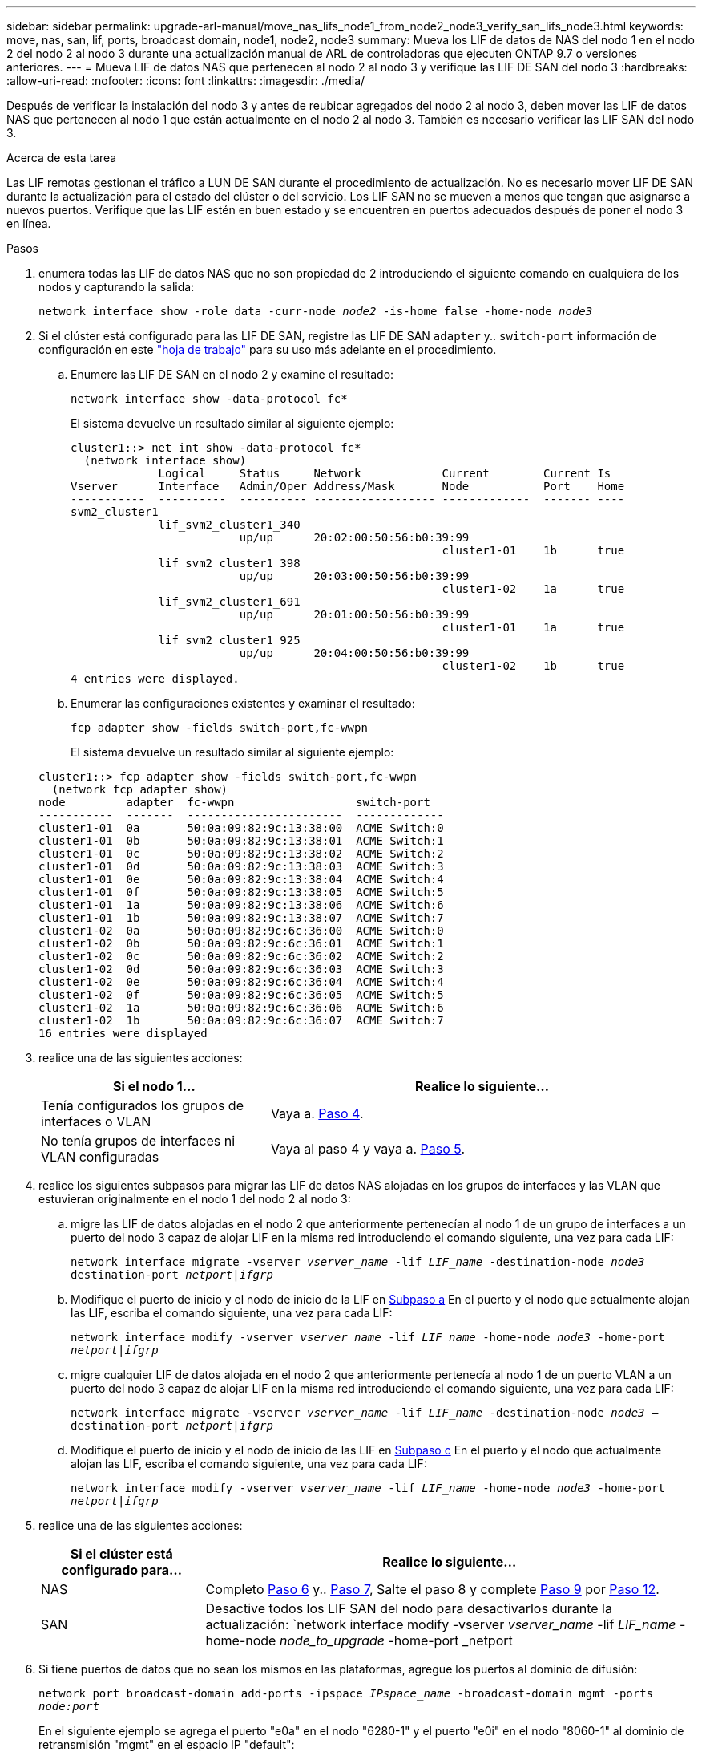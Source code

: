 ---
sidebar: sidebar 
permalink: upgrade-arl-manual/move_nas_lifs_node1_from_node2_node3_verify_san_lifs_node3.html 
keywords: move, nas, san, lif, ports, broadcast domain, node1, node2, node3 
summary: Mueva los LIF de datos de NAS del nodo 1 en el nodo 2 del nodo 2 al nodo 3 durante una actualización manual de ARL de controladoras que ejecuten ONTAP 9.7 o versiones anteriores. 
---
= Mueva LIF de datos NAS que pertenecen al nodo 2 al nodo 3 y verifique las LIF DE SAN del nodo 3
:hardbreaks:
:allow-uri-read: 
:nofooter: 
:icons: font
:linkattrs: 
:imagesdir: ./media/


[role="lead"]
Después de verificar la instalación del nodo 3 y antes de reubicar agregados del nodo 2 al nodo 3, deben mover las LIF de datos NAS que pertenecen al nodo 1 que están actualmente en el nodo 2 al nodo 3. También es necesario verificar las LIF SAN del nodo 3.

.Acerca de esta tarea
Las LIF remotas gestionan el tráfico a LUN DE SAN durante el procedimiento de actualización. No es necesario mover LIF DE SAN durante la actualización para el estado del clúster o del servicio. Los LIF SAN no se mueven a menos que tengan que asignarse a nuevos puertos. Verifique que las LIF estén en buen estado y se encuentren en puertos adecuados después de poner el nodo 3 en línea.

.Pasos
. [[step1]]enumera todas las LIF de datos NAS que no son propiedad de 2 introduciendo el siguiente comando en cualquiera de los nodos y capturando la salida:
+
`network interface show -role data -curr-node _node2_ -is-home false -home-node _node3_`

. [[Worksheet_step2]]Si el clúster está configurado para las LIF DE SAN, registre las LIF DE SAN `adapter` y.. `switch-port` información de configuración en este link:worksheet_information_before_moving_san_lifs_node3.html["hoja de trabajo"] para su uso más adelante en el procedimiento.
+
.. Enumere las LIF DE SAN en el nodo 2 y examine el resultado:
+
`network interface show -data-protocol fc*`

+
El sistema devuelve un resultado similar al siguiente ejemplo:

+
[listing]
----
cluster1::> net int show -data-protocol fc*
  (network interface show)
             Logical     Status     Network            Current        Current Is
Vserver      Interface   Admin/Oper Address/Mask       Node           Port    Home
-----------  ----------  ---------- ------------------ -------------  ------- ----
svm2_cluster1
             lif_svm2_cluster1_340
                         up/up      20:02:00:50:56:b0:39:99
                                                       cluster1-01    1b      true
             lif_svm2_cluster1_398
                         up/up      20:03:00:50:56:b0:39:99
                                                       cluster1-02    1a      true
             lif_svm2_cluster1_691
                         up/up      20:01:00:50:56:b0:39:99
                                                       cluster1-01    1a      true
             lif_svm2_cluster1_925
                         up/up      20:04:00:50:56:b0:39:99
                                                       cluster1-02    1b      true
4 entries were displayed.
----
.. Enumerar las configuraciones existentes y examinar el resultado:
+
`fcp adapter show -fields switch-port,fc-wwpn`

+
El sistema devuelve un resultado similar al siguiente ejemplo:

+
[listing]
----
cluster1::> fcp adapter show -fields switch-port,fc-wwpn
  (network fcp adapter show)
node         adapter  fc-wwpn                  switch-port
-----------  -------  -----------------------  -------------
cluster1-01  0a       50:0a:09:82:9c:13:38:00  ACME Switch:0
cluster1-01  0b       50:0a:09:82:9c:13:38:01  ACME Switch:1
cluster1-01  0c       50:0a:09:82:9c:13:38:02  ACME Switch:2
cluster1-01  0d       50:0a:09:82:9c:13:38:03  ACME Switch:3
cluster1-01  0e       50:0a:09:82:9c:13:38:04  ACME Switch:4
cluster1-01  0f       50:0a:09:82:9c:13:38:05  ACME Switch:5
cluster1-01  1a       50:0a:09:82:9c:13:38:06  ACME Switch:6
cluster1-01  1b       50:0a:09:82:9c:13:38:07  ACME Switch:7
cluster1-02  0a       50:0a:09:82:9c:6c:36:00  ACME Switch:0
cluster1-02  0b       50:0a:09:82:9c:6c:36:01  ACME Switch:1
cluster1-02  0c       50:0a:09:82:9c:6c:36:02  ACME Switch:2
cluster1-02  0d       50:0a:09:82:9c:6c:36:03  ACME Switch:3
cluster1-02  0e       50:0a:09:82:9c:6c:36:04  ACME Switch:4
cluster1-02  0f       50:0a:09:82:9c:6c:36:05  ACME Switch:5
cluster1-02  1a       50:0a:09:82:9c:6c:36:06  ACME Switch:6
cluster1-02  1b       50:0a:09:82:9c:6c:36:07  ACME Switch:7
16 entries were displayed
----


. [[step3]]realice una de las siguientes acciones:
+
[cols="35,65"]
|===
| Si el nodo 1... | Realice lo siguiente... 


| Tenía configurados los grupos de interfaces o VLAN | Vaya a. <<man_lif_verify_3_step3,Paso 4>>. 


| No tenía grupos de interfaces ni VLAN configuradas | Vaya al paso 4 y vaya a. <<man_lif_verify_3_step4,Paso 5>>. 
|===
. [[man_lif_Verify_3_step3]]realice los siguientes subpasos para migrar las LIF de datos NAS alojadas en los grupos de interfaces y las VLAN que estuvieran originalmente en el nodo 1 del nodo 2 al nodo 3:
+
.. [[man_lif_verify_3_substepa]]migre las LIF de datos alojadas en el nodo 2 que anteriormente pertenecían al nodo 1 de un grupo de interfaces a un puerto del nodo 3 capaz de alojar LIF en la misma red introduciendo el comando siguiente, una vez para cada LIF:
+
`network interface migrate -vserver _vserver_name_ -lif _LIF_name_ -destination-node _node3_ –destination-port _netport|ifgrp_`

.. Modifique el puerto de inicio y el nodo de inicio de la LIF en <<man_lif_verify_3_substepa,Subpaso a>> En el puerto y el nodo que actualmente alojan las LIF, escriba el comando siguiente, una vez para cada LIF:
+
`network interface modify -vserver _vserver_name_ -lif _LIF_name_ -home-node _node3_ -home-port _netport|ifgrp_`

.. [[man_lif_verify_3_substepc]]migre cualquier LIF de datos alojada en el nodo 2 que anteriormente pertenecía al nodo 1 de un puerto VLAN a un puerto del nodo 3 capaz de alojar LIF en la misma red introduciendo el comando siguiente, una vez para cada LIF:
+
`network interface migrate -vserver _vserver_name_ -lif _LIF_name_ -destination-node _node3_ –destination-port _netport|ifgrp_`

.. Modifique el puerto de inicio y el nodo de inicio de las LIF en <<man_lif_verify_3_substepc,Subpaso c>> En el puerto y el nodo que actualmente alojan las LIF, escriba el comando siguiente, una vez para cada LIF:
+
`network interface modify -vserver _vserver_name_ -lif _LIF_name_ -home-node _node3_ -home-port _netport|ifgrp_`



. [[Man_lif_Verify_3_step4]]realice una de las siguientes acciones:
+
[cols="25,75"]
|===
| Si el clúster está configurado para... | Realice lo siguiente... 


| NAS | Completo <<man_lif_verify_3_step5,Paso 6>> y.. <<man_lif_verify_3_step6,Paso 7>>, Salte el paso 8 y complete <<man_lif_verify_3_step8,Paso 9>> por <<man_lif_verify_3_step11,Paso 12>>. 


| SAN | Desactive todos los LIF SAN del nodo para desactivarlos durante la actualización:
`network interface modify -vserver _vserver_name_ -lif _LIF_name_ -home-node _node_to_upgrade_ -home-port _netport|ifgrp_ -status-admin down` 
|===
. [[man_lif_Verify_3_step5]]Si tiene puertos de datos que no sean los mismos en las plataformas, agregue los puertos al dominio de difusión:
+
`network port broadcast-domain add-ports -ipspace _IPspace_name_ -broadcast-domain mgmt -ports _node:port_`

+
En el siguiente ejemplo se agrega el puerto "e0a" en el nodo "6280-1" y el puerto "e0i" en el nodo "8060-1" al dominio de retransmisión "mgmt" en el espacio IP "default":

+
[listing]
----
cluster::> network port broadcast-domain add-ports -ipspace Default -broadcast-domain mgmt -ports 6280-1:e0a, 8060-1:e0i
----
. [[man_lif_verify_3_step6]]migre cada LIF de datos NAS al nodo 3 introduciendo el comando siguiente, una vez por cada LIF:
+
`network interface migrate -vserver _vserver_name_ -lif _LIF_name_ -destination-node _node3_ -destination-port _netport|ifgrp_`

. [[Man_lif_Verify_3_step7]]Asegúrese de que la migración de datos es persistente:
+
`network interface modify -vserver _vserver_name_ -lif _LIF_name_-home-port _netport|ifgrp_ -home-node _node3_`

. [[man_lif_verify_3_step8]]confirme que las LIF DE SAN se encuentran en los puertos correctos del nodo 3:
+
.. Introduzca el siguiente comando y examine su resultado:
+
`network interface show -data-protocol iscsi|fcp -home-node _node3_`

+
El sistema devuelve un resultado similar al siguiente ejemplo:

+
[listing]
----
cluster::> net int show -data-protocol iscsi|fcp -home-node node3
              Logical     Status      Network             Current        Current  Is
 Vserver      Interface   Admin/Oper  Address/Mask        Node           Port     Home
 -----------  ----------  ----------  ------------------  -------------  -------  ----
 vs0
              a0a         up/down     10.63.0.53/24       node3          a0a      true
              data1       up/up       10.63.0.50/18       node3          e0c      true
              rads1       up/up       10.63.0.51/18       node3          e1a      true
              rads2       up/down     10.63.0.52/24       node3          e1b      true
 vs1
              lif1        up/up       172.17.176.120/24   node3          e0c      true
              lif2        up/up       172.17.176.121/24   node3          e1a      true
----
.. Compruebe que el nuevo y. `adapter` y.. `switch-port` las configuraciones son correctas comparando la salida del `fcp adapter show` con la información de configuración que ha registrado en la hoja de datos de <<worksheet_step2,Paso 2>>.
+
Enumere las nuevas configuraciones de LIF DE SAN, el nodo 3:

+
`fcp adapter show -fields switch-port,fc-wwpn`

+
El sistema devuelve un resultado similar al siguiente ejemplo:

+
[listing]
----
cluster1::> fcp adapter show -fields switch-port,fc-wwpn
  (network fcp adapter show)
node        adapter fc-wwpn                 switch-port
----------- ------- ----------------------- -------------
cluster1-01 0a      50:0a:09:82:9c:13:38:00 ACME Switch:0
cluster1-01 0b      50:0a:09:82:9c:13:38:01 ACME Switch:1
cluster1-01 0c      50:0a:09:82:9c:13:38:02 ACME Switch:2
cluster1-01 0d      50:0a:09:82:9c:13:38:03 ACME Switch:3
cluster1-01 0e      50:0a:09:82:9c:13:38:04 ACME Switch:4
cluster1-01 0f      50:0a:09:82:9c:13:38:05 ACME Switch:5
cluster1-01 1a      50:0a:09:82:9c:13:38:06 ACME Switch:6
cluster1-01 1b      50:0a:09:82:9c:13:38:07 ACME Switch:7
cluster1-02 0a      50:0a:09:82:9c:6c:36:00 ACME Switch:0
cluster1-02 0b      50:0a:09:82:9c:6c:36:01 ACME Switch:1
cluster1-02 0c      50:0a:09:82:9c:6c:36:02 ACME Switch:2
cluster1-02 0d      50:0a:09:82:9c:6c:36:03 ACME Switch:3
cluster1-02 0e      50:0a:09:82:9c:6c:36:04 ACME Switch:4
cluster1-02 0f      50:0a:09:82:9c:6c:36:05 ACME Switch:5
cluster1-02 1a      50:0a:09:82:9c:6c:36:06 ACME Switch:6
cluster1-02 1b      50:0a:09:82:9c:6c:36:07 ACME Switch:7
16 entries were displayed
----
+

NOTE: Si un LIF SAN en la nueva configuración no se encuentra en un adaptador que aún esté conectado a la misma `switch-port`, puede causar una interrupción del sistema al reiniciar el nodo.

.. Si el nodo 3 tiene alguna LIF SAN o grupos de LIF SAN que están en un puerto que no existe en el nodo 1 o que deben asignarse a un puerto diferente, muévalos a un puerto adecuado del nodo 3, llevando a cabo los siguientes subpasos:
+
... Establezca el estado de LIF en «inactivo»:
+
`network interface modify -vserver _vserver_name_ -lif _LIF_name_ -status-admin down`

... Quite la LIF del conjunto de puertos:
+
`portset remove -vserver _vserver_name_ -portset _portset_name_ -port-name _port_name_`

... Escriba uno de los siguientes comandos:
+
**** Mover una sola LIF:
+
`network interface modify -vserver _vserver_name_ -lif _LIF_name_ -home-port _new_home_port_`

**** Mueva todos los LIF de un puerto único inexistente o incorrecto a un puerto nuevo:
+
`network interface modify {-home-port _port_on_node1_ -home-node _node1_ -role data} -home-port _new_home_port_on_node3_`

**** Vuelva a agregar las LIF al conjunto de puertos:
+
`portset add -vserver _vserver_name_ -portset _portset_name_ -port-name _port_name_`

+

NOTE: Debe mover LIF SAN a un puerto que tenga la misma velocidad de enlace que el puerto original.







. Modifique el estado de todas las LIF para "subir" para que las LIF puedan aceptar y enviar tráfico en el nodo:
+
`network interface modify -home-port _port_name_ -home-node _node3_ -lif data -status-admin up`

. Escriba el comando siguiente en cualquiera de los nodos y examine su resultado para verificar que las LIF se han movido a los puertos correctos y que las LIF tienen el estado de "activo", introduciendo el comando siguiente en cualquier nodo y examinando el resultado:
+
`network interface show -home-node _node3_ -role data`

. [[man_lif_Verify_3_step11]] Si alguna LIF está inactiva, establezca el estado administrativo de las LIF en "up" introduciendo el comando siguiente, una vez para cada LIF:
+
`network interface modify -vserver _vserver_name_ -lif _LIF_name_ -status-admin up`

. Enviar un mensaje de AutoSupport posterior a la actualización a NetApp para el nodo 1:
+
`system node autosupport invoke -node _node3_ -type all -message "node1 successfully upgraded from _platform_old_ to _platform_new_"`


